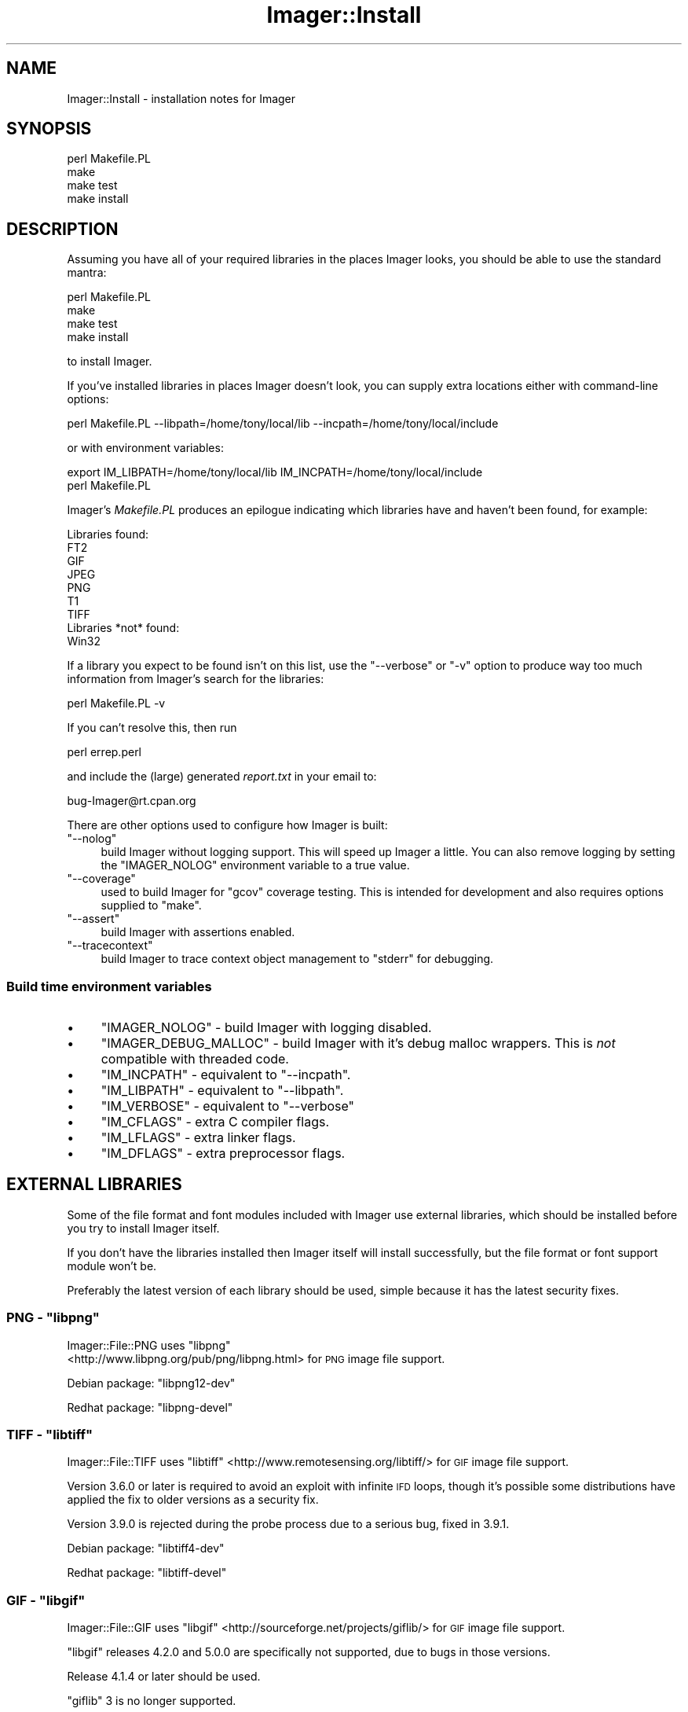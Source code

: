 .\" Automatically generated by Pod::Man 2.25 (Pod::Simple 3.20)
.\"
.\" Standard preamble:
.\" ========================================================================
.de Sp \" Vertical space (when we can't use .PP)
.if t .sp .5v
.if n .sp
..
.de Vb \" Begin verbatim text
.ft CW
.nf
.ne \\$1
..
.de Ve \" End verbatim text
.ft R
.fi
..
.\" Set up some character translations and predefined strings.  \*(-- will
.\" give an unbreakable dash, \*(PI will give pi, \*(L" will give a left
.\" double quote, and \*(R" will give a right double quote.  \*(C+ will
.\" give a nicer C++.  Capital omega is used to do unbreakable dashes and
.\" therefore won't be available.  \*(C` and \*(C' expand to `' in nroff,
.\" nothing in troff, for use with C<>.
.tr \(*W-
.ds C+ C\v'-.1v'\h'-1p'\s-2+\h'-1p'+\s0\v'.1v'\h'-1p'
.ie n \{\
.    ds -- \(*W-
.    ds PI pi
.    if (\n(.H=4u)&(1m=24u) .ds -- \(*W\h'-12u'\(*W\h'-12u'-\" diablo 10 pitch
.    if (\n(.H=4u)&(1m=20u) .ds -- \(*W\h'-12u'\(*W\h'-8u'-\"  diablo 12 pitch
.    ds L" ""
.    ds R" ""
.    ds C` ""
.    ds C' ""
'br\}
.el\{\
.    ds -- \|\(em\|
.    ds PI \(*p
.    ds L" ``
.    ds R" ''
'br\}
.\"
.\" Escape single quotes in literal strings from groff's Unicode transform.
.ie \n(.g .ds Aq \(aq
.el       .ds Aq '
.\"
.\" If the F register is turned on, we'll generate index entries on stderr for
.\" titles (.TH), headers (.SH), subsections (.SS), items (.Ip), and index
.\" entries marked with X<> in POD.  Of course, you'll have to process the
.\" output yourself in some meaningful fashion.
.ie \nF \{\
.    de IX
.    tm Index:\\$1\t\\n%\t"\\$2"
..
.    nr % 0
.    rr F
.\}
.el \{\
.    de IX
..
.\}
.\"
.\" Accent mark definitions (@(#)ms.acc 1.5 88/02/08 SMI; from UCB 4.2).
.\" Fear.  Run.  Save yourself.  No user-serviceable parts.
.    \" fudge factors for nroff and troff
.if n \{\
.    ds #H 0
.    ds #V .8m
.    ds #F .3m
.    ds #[ \f1
.    ds #] \fP
.\}
.if t \{\
.    ds #H ((1u-(\\\\n(.fu%2u))*.13m)
.    ds #V .6m
.    ds #F 0
.    ds #[ \&
.    ds #] \&
.\}
.    \" simple accents for nroff and troff
.if n \{\
.    ds ' \&
.    ds ` \&
.    ds ^ \&
.    ds , \&
.    ds ~ ~
.    ds /
.\}
.if t \{\
.    ds ' \\k:\h'-(\\n(.wu*8/10-\*(#H)'\'\h"|\\n:u"
.    ds ` \\k:\h'-(\\n(.wu*8/10-\*(#H)'\`\h'|\\n:u'
.    ds ^ \\k:\h'-(\\n(.wu*10/11-\*(#H)'^\h'|\\n:u'
.    ds , \\k:\h'-(\\n(.wu*8/10)',\h'|\\n:u'
.    ds ~ \\k:\h'-(\\n(.wu-\*(#H-.1m)'~\h'|\\n:u'
.    ds / \\k:\h'-(\\n(.wu*8/10-\*(#H)'\z\(sl\h'|\\n:u'
.\}
.    \" troff and (daisy-wheel) nroff accents
.ds : \\k:\h'-(\\n(.wu*8/10-\*(#H+.1m+\*(#F)'\v'-\*(#V'\z.\h'.2m+\*(#F'.\h'|\\n:u'\v'\*(#V'
.ds 8 \h'\*(#H'\(*b\h'-\*(#H'
.ds o \\k:\h'-(\\n(.wu+\w'\(de'u-\*(#H)/2u'\v'-.3n'\*(#[\z\(de\v'.3n'\h'|\\n:u'\*(#]
.ds d- \h'\*(#H'\(pd\h'-\w'~'u'\v'-.25m'\f2\(hy\fP\v'.25m'\h'-\*(#H'
.ds D- D\\k:\h'-\w'D'u'\v'-.11m'\z\(hy\v'.11m'\h'|\\n:u'
.ds th \*(#[\v'.3m'\s+1I\s-1\v'-.3m'\h'-(\w'I'u*2/3)'\s-1o\s+1\*(#]
.ds Th \*(#[\s+2I\s-2\h'-\w'I'u*3/5'\v'-.3m'o\v'.3m'\*(#]
.ds ae a\h'-(\w'a'u*4/10)'e
.ds Ae A\h'-(\w'A'u*4/10)'E
.    \" corrections for vroff
.if v .ds ~ \\k:\h'-(\\n(.wu*9/10-\*(#H)'\s-2\u~\d\s+2\h'|\\n:u'
.if v .ds ^ \\k:\h'-(\\n(.wu*10/11-\*(#H)'\v'-.4m'^\v'.4m'\h'|\\n:u'
.    \" for low resolution devices (crt and lpr)
.if \n(.H>23 .if \n(.V>19 \
\{\
.    ds : e
.    ds 8 ss
.    ds o a
.    ds d- d\h'-1'\(ga
.    ds D- D\h'-1'\(hy
.    ds th \o'bp'
.    ds Th \o'LP'
.    ds ae ae
.    ds Ae AE
.\}
.rm #[ #] #H #V #F C
.\" ========================================================================
.\"
.IX Title "Imager::Install 3"
.TH Imager::Install 3 "2013-06-10" "perl v5.16.3" "User Contributed Perl Documentation"
.\" For nroff, turn off justification.  Always turn off hyphenation; it makes
.\" way too many mistakes in technical documents.
.if n .ad l
.nh
.SH "NAME"
Imager::Install \- installation notes for Imager
.SH "SYNOPSIS"
.IX Header "SYNOPSIS"
.Vb 4
\&  perl Makefile.PL
\&  make
\&  make test
\&  make install
.Ve
.SH "DESCRIPTION"
.IX Header "DESCRIPTION"
Assuming you have all of your required libraries in the places Imager
looks, you should be able to use the standard mantra:
.PP
.Vb 4
\&  perl Makefile.PL
\&  make
\&  make test
\&  make install
.Ve
.PP
to install Imager.
.PP
If you've installed libraries in places Imager doesn't look, you can
supply extra locations either with command-line options:
.PP
.Vb 1
\&  perl Makefile.PL \-\-libpath=/home/tony/local/lib \-\-incpath=/home/tony/local/include
.Ve
.PP
or with environment variables:
.PP
.Vb 2
\&  export IM_LIBPATH=/home/tony/local/lib IM_INCPATH=/home/tony/local/include
\&  perl Makefile.PL
.Ve
.PP
Imager's \fIMakefile.PL\fR produces an epilogue indicating which
libraries have and haven't been found, for example:
.PP
.Vb 9
\&  Libraries found:
\&    FT2
\&    GIF
\&    JPEG
\&    PNG
\&    T1
\&    TIFF
\&  Libraries *not* found:
\&    Win32
.Ve
.PP
If a library you expect to be found isn't on this list, use the
\&\f(CW\*(C`\-\-verbose\*(C'\fR or \f(CW\*(C`\-v\*(C'\fR option to produce way too much information from
Imager's search for the libraries:
.PP
.Vb 1
\&  perl Makefile.PL \-v
.Ve
.PP
If you can't resolve this, then run
.PP
.Vb 1
\&  perl errep.perl
.Ve
.PP
and include the (large) generated \fIreport.txt\fR in your email to:
.PP
.Vb 1
\&  bug\-Imager@rt.cpan.org
.Ve
.PP
There are other options used to configure how Imager is built:
.ie n .IP """\-\-nolog""" 4
.el .IP "\f(CW\-\-nolog\fR" 4
.IX Item "--nolog"
build Imager without logging support.  This will speed up Imager a
little.  You can also remove logging by setting the \f(CW\*(C`IMAGER_NOLOG\*(C'\fR
environment variable to a true value.
.ie n .IP """\-\-coverage""" 4
.el .IP "\f(CW\-\-coverage\fR" 4
.IX Item "--coverage"
used to build Imager for \f(CW\*(C`gcov\*(C'\fR coverage testing.  This is intended
for development and also requires options supplied to \f(CW\*(C`make\*(C'\fR.
.ie n .IP """\-\-assert""" 4
.el .IP "\f(CW\-\-assert\fR" 4
.IX Item "--assert"
build Imager with assertions enabled.
.ie n .IP """\-\-tracecontext""" 4
.el .IP "\f(CW\-\-tracecontext\fR" 4
.IX Item "--tracecontext"
build Imager to trace context object management to \f(CW\*(C`stderr\*(C'\fR for
debugging.
.SS "Build time environment variables"
.IX Xref "build time environment variables"
.IX Subsection "Build time environment variables"
.IP "\(bu" 4
\&\f(CW\*(C`IMAGER_NOLOG\*(C'\fR \- build Imager with logging disabled.
.IX Xref "\\f(FS\\*(C`IMAGER_NOLOG\\*(C'\\f(FE"
.IP "\(bu" 4
\&\f(CW\*(C`IMAGER_DEBUG_MALLOC\*(C'\fR \- build Imager with it's
debug malloc wrappers.  This is \fInot\fR compatible with threaded code.
.IX Xref "\\f(FS\\*(C`IMAGER_DEBUG_MALLOC\\*(C'\\f(FE"
.IP "\(bu" 4
\&\f(CW\*(C`IM_INCPATH\*(C'\fR \- equivalent to \f(CW\*(C`\-\-incpath\*(C'\fR.
.IX Xref "\\f(FS\\*(C`IM_INCPATH\\*(C'\\f(FE"
.IP "\(bu" 4
\&\f(CW\*(C`IM_LIBPATH\*(C'\fR \- equivalent to \f(CW\*(C`\-\-libpath\*(C'\fR.
.IX Xref "\\f(FS\\*(C`IM_LIBPATH\\*(C'\\f(FE"
.IP "\(bu" 4
\&\f(CW\*(C`IM_VERBOSE\*(C'\fR \- equivalent to \f(CW\*(C`\-\-verbose\*(C'\fR
.IX Xref "\\f(FS\\*(C`IM_VERBOSE\\*(C'\\f(FE"
.IP "\(bu" 4
\&\f(CW\*(C`IM_CFLAGS\*(C'\fR \- extra C compiler flags.
.IX Xref "\\f(FS\\*(C`IM_CFLAGS\\*(C'\\f(FE"
.IP "\(bu" 4
\&\f(CW\*(C`IM_LFLAGS\*(C'\fR \- extra linker flags.
.IX Xref "\\f(FS\\*(C`IM_LFLAGS\\*(C'\\f(FE"
.IP "\(bu" 4
\&\f(CW\*(C`IM_DFLAGS\*(C'\fR \- extra preprocessor flags.
.IX Xref "\\f(FS\\*(C`IM_DFLAGS\\*(C'\\f(FE"
.SH "EXTERNAL LIBRARIES"
.IX Header "EXTERNAL LIBRARIES"
Some of the file format and font modules included with Imager use
external libraries, which should be installed before you try to
install Imager itself.
.PP
If you don't have the libraries installed then Imager itself will
install successfully, but the file format or font support module won't
be.
.PP
Preferably the latest version of each library should be used, simple
because it has the latest security fixes.
.ie n .SS "\s-1PNG\s0 \- ""libpng"""
.el .SS "\s-1PNG\s0 \- \f(CWlibpng\fP"
.IX Subsection "PNG - libpng"
Imager::File::PNG uses \f(CW\*(C`libpng\*(C'\fR
 <http://www.libpng.org/pub/png/libpng.html> for \s-1PNG\s0 image file
support.
.IX Xref "\\f(FS\\*(C`libpng\\*(C'\\f(FE"
.PP
Debian package: \f(CW\*(C`libpng12\-dev\*(C'\fR
.PP
Redhat package: \f(CW\*(C`libpng\-devel\*(C'\fR
.ie n .SS "\s-1TIFF\s0 \- ""libtiff"""
.el .SS "\s-1TIFF\s0 \- \f(CWlibtiff\fP"
.IX Subsection "TIFF - libtiff"
Imager::File::TIFF uses
\&\f(CW\*(C`libtiff\*(C'\fR  <http://www.remotesensing.org/libtiff/> for \s-1GIF\s0 image file
support.
.IX Xref "\\f(FS\\*(C`libtiff\\*(C'\\f(FE"
.PP
Version 3.6.0 or later is required to avoid an exploit with infinite
\&\s-1IFD\s0 loops, though it's possible some distributions have applied the
fix to older versions as a security fix.
.PP
Version 3.9.0 is rejected during the probe process due to a serious
bug, fixed in 3.9.1.
.PP
Debian package: \f(CW\*(C`libtiff4\-dev\*(C'\fR
.PP
Redhat package: \f(CW\*(C`libtiff\-devel\*(C'\fR
.ie n .SS "\s-1GIF\s0 \- ""libgif"""
.el .SS "\s-1GIF\s0 \- \f(CWlibgif\fP"
.IX Subsection "GIF - libgif"
Imager::File::GIF uses
\&\f(CW\*(C`libgif\*(C'\fR  <http://sourceforge.net/projects/giflib/> for \s-1GIF\s0 image file
support.
.IX Xref "\\f(FS\\*(C`libgif\\*(C'\\f(FE"
.PP
\&\f(CW\*(C`libgif\*(C'\fR releases 4.2.0 and 5.0.0 are specifically not supported, due
to bugs in those versions.
.PP
Release 4.1.4 or later should be used.
.PP
\&\f(CW\*(C`giflib\*(C'\fR 3 is no longer supported.
.PP
\&\f(CW\*(C`libungif\*(C'\fR is no longer supported as an alternative.
.PP
Debian package: \f(CW\*(C`libgif\-dev\*(C'\fR
.PP
Redhat package: \f(CW\*(C`giflib\-devel\*(C'\fR
.ie n .SS "\s-1JPEG\s0 \- ""libjpeg"""
.el .SS "\s-1JPEG\s0 \- \f(CWlibjpeg\fP"
.IX Subsection "JPEG - libjpeg"
Imager::File::JPEG uses \f(CW\*(C`libjpeg\*(C'\fR  <http://www.ijg.org/> for \s-1JPEG\s0
image file support.
.PP
You may also use
\&\f(CW\*(C`libjpeg\-turbo\*(C'\fR  <http://sourceforge.net/projects/libjpeg-turbo/>.
.PP
To install older releases of \f(CW\*(C`libjpeg\*(C'\fR from source, you'll need to
run:
.PP
.Vb 1
\&  make install\-lib
.Ve
.PP
to install the libraries.  \f(CW\*(C`make install\*(C'\fR only installs the program
binaries.
.PP
Redhat package: \f(CW\*(C`libjpeg\-devel\*(C'\fR
.PP
Debian package: \f(CW\*(C`libjpeg8\-dev\*(C'\fR
.ie n .SS "Freetype 2.x \- ""libfreetype"""
.el .SS "Freetype 2.x \- \f(CWlibfreetype\fP"
.IX Subsection "Freetype 2.x - libfreetype"
Imager::Font::FT2 uses Freetype 2
(\f(CW\*(C`libfreetype\*(C'\fR) <http://www.freetype.org/> for font support, supporting
too many font formats to mention here.
.PP
This is the recommended library to use for font support.
.PP
Debian package: \f(CW\*(C`libfreetype6\-dev\*(C'\fR
.PP
Redhat package: \f(CW\*(C`freetype\-devel\*(C'\fR
.SS "Win32 \s-1GDI\s0 fonts"
.IX Subsection "Win32 GDI fonts"
Imager::Font::W32 uses Win32
\&\s-1GDI\s0 <http://msdn.microsoft.com/en-us/library/dd145203%28v=vs.85%29.aspx>
to render text using installed Windows fonts.
.PP
This requires Win32 \s-1SDK\s0 headers and libraries, and is only expected to
work on native Win32 or Cygwin.
.PP
For this to work under Cygwin, install the \f(CW\*(C`w32api\-headers\*(C'\fR and
\&\f(CW\*(C`w32api\-runtime\*(C'\fR packages.
.ie n .SS """t1lib"""
.el .SS "\f(CWt1lib\fP"
.IX Subsection "t1lib"
Imager::Font::T1 uses \f(CW\*(C`t1lib\*(C'\fR  <http://www.t1lib.org/> for
font support, supporting Postscript Type 1 fonts only.
.PP
Debian package: \f(CW\*(C`libt1\-dev\*(C'\fR
.PP
Redhat package: \f(CW\*(C`t1lib\-devel\*(C'\fR
.ie n .SS "Freetype 1.x \- ""libttf"""
.el .SS "Freetype 1.x \- \f(CWlibttf\fP"
.IX Subsection "Freetype 1.x - libttf"
Imager uses Freetype 1 (\f(CW\*(C`libttf\*(C'\fR) <http://www.freetype.org/> if
available for font support, supporting \s-1TTF\s0 fonts only.
.PP
Freetype 1.x is essentially unsupported and shouldn't be used for new
code.
.SH "PLATFORM SPECIFICS"
.IX Header "PLATFORM SPECIFICS"
.SS "Linux"
.IX Subsection "Linux"
Several distributions include an Imager package, but they are
typically several releases behind due to the nature of release cycles.
.PP
Imager typically supports the external libraries as packaged with any
supported release of Linux.
.PP
\fIDebian\fR
.IX Subsection "Debian"
.PP
To install the libraries used by Imager under Debian (or Ubuntu), run
as root (or with sudo):
.PP
.Vb 1
\&  apt\-get install libgif\-dev libjpeg8\-dev libtiff4\-dev libpng12\-dev libfreetype6\-dev
.Ve
.PP
You may also need to install development tools:
.PP
.Vb 1
\&  apt\-get install build\-essential
.Ve
.PP
\fIRedhat\fR
.IX Subsection "Redhat"
.PP
To install the libraries used by Imager under Redhat and related Linux
distributions, run as root (or sudo):
.PP
.Vb 1
\&  yum install giflib\-devel libjpeg\-devel libtiff\-devel libpng\-devel freetype\-devel
.Ve
.PP
To install the development tools needed:
.PP
.Vb 1
\&  yum install gcc
.Ve
.PP
(which appears to be enough on a base Redhat-like install) or the more
commonly recommended recipe:
.PP
.Vb 1
\&  yum groupinstall "Development Tools"
.Ve
.PP
which is massive overkill.
.SS "Mac \s-1OS\s0 X"
.IX Subsection "Mac OS X"
\fIBuilding libraries\fR
.IX Subsection "Building libraries"
.PP
The default perl build in Snow Leopard and Lion is a fat binary, and
default builds of \f(CW\*(C`giflib\*(C'\fR, \f(CW\*(C`libpng\*(C'\fR and \f(CW\*(C`libjpeg\*(C'\fR (and maybe other
libraries) will produce link failures.
.PP
To avoid this you need to supply a \f(CW\*(C`CFLAGS\*(C'\fR parameter to the
library's configure script, but since the \f(CW\*(C`\-arch\*(C'\fR flag conflicts with
the options used to build the dependency files, you need to supply
another flag to disable dependency tracking.
.PP
Snow Leopard fat binaries include \f(CW\*(C`i386\*(C'\fR, \f(CW\*(C`x86_64\*(C'\fR and \f(CW\*(C`PPC\*(C'\fR
objects, hence you would run configure like:
.PP
.Vb 1
\&  ./configure \-\-disable\-dependency\-tracking CFLAGS=\*(Aq\-arch x86_64 \-arch i386 \-arch ppc\*(Aq
.Ve
.PP
Lion doesn't support \f(CW\*(C`PPC\*(C'\fR, so there you run configure like:
.PP
.Vb 1
\&  ./configure \-\-disable\-dependency\-tracking CFLAGS=\*(Aq\-arch x86_64 \-arch i386\*(Aq
.Ve
.PP
For \f(CW\*(C`libgif\*(C'\fR you might also want to supply the \f(CW\*(C`\-\-without\-x\*(C'\fR option:
.PP
.Vb 1
\&  ./configure \-\-disable\-dependency\-tracking \-\-without\-x CFLAGS=\*(Aq\-arch x86_64 \-arch i386\*(Aq
.Ve
.PP
If you copy library files into place manually, you may need to run
\&\f(CW\*(C`ranlib\*(C'\fR on them in their new location:
.PP
.Vb 1
\&  ranlib /usr/local/lib/libgif.a
.Ve
.PP
\fIMacintosh \f(CI\*(C`dfont\*(C'\fI and suitcase font support\fR
.IX Subsection "Macintosh dfont and suitcase font support"
.PP
Through Freetype 2.1, Imager can use Macintosh \f(CW\*(C`DFON\*(C'\fR (\f(CW\*(C`.dfont\*(C'\fR)
fonts and suitcase font files.
.PP
If you want to be able to use more than just the first face in the
font file though, you will need to configure \f(CW\*(C`freetype2\*(C'\fR with the
\&\-\-with\-old\-mac\-fonts option:
.PP
.Vb 1
\&  ./configure \-\-with\-old\-mac\-fonts
.Ve
.PP
You can use the index option to get to the other font faces in the
file:
.PP
.Vb 3
\&  # get the second face from $file
\&  my $font = Imager::Font\->new(file=>$file, index=>1)
\&    or die Imager\->errstr;
.Ve
.PP
If you're using a suitcase font, you will also need to force the use
of Freetype 2 with the type argument:
.PP
.Vb 2
\&  my $font = Imager::Font\->new(file=>$suitcase, type=>\*(Aqft2\*(Aq, index=>$index)
\&    or die Imager\->errstr;
.Ve
.SS "Microsoft Windows"
.IX Subsection "Microsoft Windows"
The simplest way to install the libraries used by Imager is to install
Strawberry perl <http://strawberryperl.com/>.
.PP
You can then use either the bundled Imager, or install from \s-1CPAN\s0.
.PP
If you get errors from your make tool, make sure you're using the same
make that was used to build your perl \- \f(CW\*(C`nmake\*(C'\fR for Visual C/\*(C+ and
\&\f(CW\*(C`dmake\*(C'\fR for MinGW, run:
.PP
.Vb 1
\&  perl \-V:make
.Ve
.PP
to see which make was used to build your perl.
.SS "Cygwin"
.IX Subsection "Cygwin"
To build Imager with as much library support as possible on Cygwin,
install the following packages:
.PP
.Vb 2
\&  libjpeg\-devel libpng\-devel libgif\-devel libtiff\-devel
\&  libfreetype\-devel t1lib\-devel w32api\-headers w32api\-runtime
.Ve
.PP
If you see an error under cygwin during testing along the lines of:
.PP
.Vb 2
\&  C:\ecygwin\ebin\eperl.exe: *** unable to remap C:\ecygwin\e...some dll to the 
\&    same address as parent (0x...) != 0x....
.Ve
.PP
you will need to install the cygwin \f(CW\*(C`rebase\*(C'\fR package and run:
.PP
.Vb 1
\&  $ rebaseall \-v
.Ve
.PP
or possibly, just:
.PP
.Vb 1
\&  $ perlrebase
.Ve
.PP
will fix the problem.
.SH "Other issues"
.IX Header "Other issues"
.SS "Freetype 1.x vs Freetype 2.x"
.IX Subsection "Freetype 1.x vs Freetype 2.x"
Freetype 1.x is no longer recommended, is no longer supported
upstream, and receives only limited updates in Imager.
.PP
These two libraries have some conflicting include file names, but as
long as you don't put the Freetype 2.x \fIfreetype.h\fR directory in the
include path it should all work.
.PP
Put the directory containing \fIft2build.h\fR in the include path, but
not the directory containing the freetype 2.x \fIfreetype.h\fR.
.PP
If you see compilation errors from font.c you've probably made the
mistake of putting the Freetype 2.x \fIfreetype.h\fR directory into the
include path.
.PP
To see which directories should be in the include path, try:
.PP
.Vb 1
\&  freetype\-config \-\-cflags
.Ve
.PP
Ideally, \f(CW\*(C`freetype\-config\*(C'\fR should be in the \s-1PATH\s0 when building Imager
with freetype 2.x support, in which case Imager::Font::FT2 can
configure itself.
.SH "AUTHOR"
.IX Header "AUTHOR"
Tony Cook <tonyc@cpan.org>, Arnar M. Hrafnkelsson
